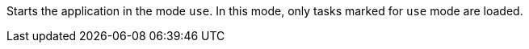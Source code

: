Starts the application in the mode `use`.
In this mode, only tasks marked for `use` mode are loaded.
